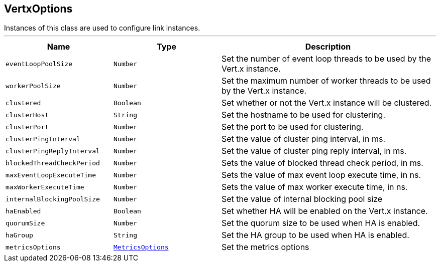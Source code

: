 == VertxOptions

++++
 Instances of this class are used to configure link instances.
++++
'''

[cols=">25%,^25%,50%"]
[frame="topbot"]
|===
^|Name | Type ^| Description

|`eventLoopPoolSize`
|`Number`
|+++
Set the number of event loop threads to be used by the Vert.x instance.+++

|`workerPoolSize`
|`Number`
|+++
Set the maximum number of worker threads to be used by the Vert.x instance.+++

|`clustered`
|`Boolean`
|+++
Set whether or not the Vert.x instance will be clustered.+++

|`clusterHost`
|`String`
|+++
Set the hostname to be used for clustering.+++

|`clusterPort`
|`Number`
|+++
Set the port to be used for clustering.+++

|`clusterPingInterval`
|`Number`
|+++
Set the value of cluster ping interval, in ms.+++

|`clusterPingReplyInterval`
|`Number`
|+++
Set the value of cluster ping reply interval, in ms.+++

|`blockedThreadCheckPeriod`
|`Number`
|+++
Sets the value of blocked thread check period, in ms.+++

|`maxEventLoopExecuteTime`
|`Number`
|+++
Sets the value of max event loop execute time, in ns.+++

|`maxWorkerExecuteTime`
|`Number`
|+++
Sets the value of max worker execute time, in ns.+++

|`internalBlockingPoolSize`
|`Number`
|+++
Set the value of internal blocking pool size+++

|`haEnabled`
|`Boolean`
|+++
Set whether HA will be enabled on the Vert.x instance.+++

|`quorumSize`
|`Number`
|+++
Set the quorum size to be used when HA is enabled.+++

|`haGroup`
|`String`
|+++
Set the HA group to be used when HA is enabled.+++

|`metricsOptions`
|`link:MetricsOptions.html[MetricsOptions]`
|+++
Set the metrics options+++
|===
